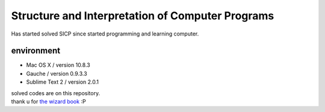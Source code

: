 Structure and Interpretation of Computer Programs　　
======================================================

Has started solved SICP since started programming and learning computer. 

environment  
------------

- Mac OS X / version 10.8.3    
- Gauche / version 0.9.3.3  
- Sublime Text 2 / version 2.0.1  

| solved codes are on this repository.   
| thank u for `the wizard book <http://mitpress.mit.edu/sicp/full-text/book/book-Z-H-4.html>`_ :P
